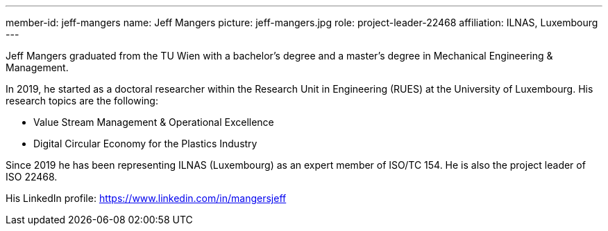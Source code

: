 ---
member-id: jeff-mangers
name: Jeff Mangers
picture: jeff-mangers.jpg
role: project-leader-22468
affiliation: ILNAS, Luxembourg
---

Jeff Mangers graduated from the TU Wien with a bachelor's degree and a master's degree in Mechanical Engineering & Management.

In 2019, he started as a doctoral researcher within the Research Unit in Engineering (RUES)  at the University of Luxembourg. His research topics are the following:

* Value Stream Management & Operational Excellence

* Digital Circular Economy for the Plastics Industry

Since 2019 he has been representing ILNAS (Luxembourg) as an expert member
of ISO/TC 154. He is also the project leader of ISO 22468.

His LinkedIn profile: https://www.linkedin.com/in/mangersjeff
